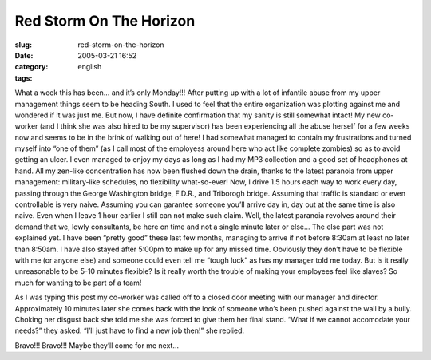 Red Storm On The Horizon
########################
:slug: red-storm-on-the-horizon
:date: 2005-03-21 16:52
:category:
:tags: english

What a week this has been… and it’s only Monday!!! After putting up with
a lot of infantile abuse from my upper management things seem to be
heading South. I used to feel that the entire organization was plotting
against me and wondered if it was just me. But now, I have definite
confirmation that my sanity is still somewhat intact! My new co-worker
(and I think she was also hired to be my supervisor) has been
experiencing all the abuse herself for a few weeks now and seems to be
in the brink of walking out of here! I had somewhat managed to contain
my frustrations and turned myself into “one of them” (as I call most of
the employess around here who act like complete zombies) so as to avoid
getting an ulcer. I even managed to enjoy my days as long as I had my
MP3 collection and a good set of headphones at hand. All my zen-like
concentration has now been flushed down the drain, thanks to the latest
paranoia from upper management: military-like schedules, no flexibility
what-so-ever! Now, I drive 1.5 hours each way to work every day, passing
through the George Washington bridge, F.D.R., and Triborogh bridge.
Assuming that traffic is standard or even controllable is very naive.
Assuming you can garantee someone you’ll arrive day in, day out at the
same time is also naive. Even when I leave 1 hour earlier I still can
not make such claim. Well, the latest paranoia revolves around their
demand that we, lowly consultants, be here on time and not a single
minute later or else… The else part was not explained yet. I have been
“pretty good” these last few months, managing to arrive if not before
8:30am at least no later than 8:50am. I have also stayed after 5:00pm to
make up for any missed time. Obviously they don’t have to be flexible
with me (or anyone else) and someone could even tell me “tough luck” as
has my manager told me today. But is it really unreasonable to be 5-10
minutes flexible? Is it really worth the trouble of making your
employees feel like slaves? So much for wanting to be part of a team!

As I was typing this post my co-worker was called off to a closed door
meeting with our manager and director. Approximately 10 minutes later
she comes back with the look of someone who’s been pushed against the
wall by a bully. Choking her disgust back she told me she was forced to
give them her final stand. “What if we cannot accomodate your needs?”
they asked. “I’ll just have to find a new job then!” she replied.

Bravo!!! Bravo!!! Maybe they’ll come for me next…
